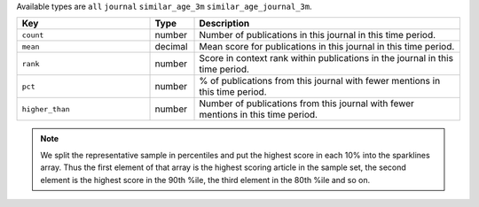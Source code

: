 Available types are ``all`` ``journal`` ``similar_age_3m`` ``similar_age_journal_3m``.

.. list-table:: 
   :widths: 30 10 60
   :header-rows: 1

   * - Key
     - Type
     - Description
   * - ``count``
     - number
     - Number of publications in this journal in this time period.
   * - ``mean``
     - decimal
     - Mean score for publications in this journal in this time period.
   * - ``rank``
     - number
     - Score in context rank within publications in the journal in this time period.
   * - ``pct``
     - number
     - % of publications from this journal with fewer mentions in this time period.
   * - ``higher_than``
     - number
     - Number of publications from this journal with fewer mentions in this time period.

.. note::

   We split the representative sample in percentiles and put the highest score in each 10% into the sparklines array. Thus the first element of that array is the highest scoring
   article in the sample set, the second element is the highest score in the 90th %ile, the third element in the 80th %ile and so on.